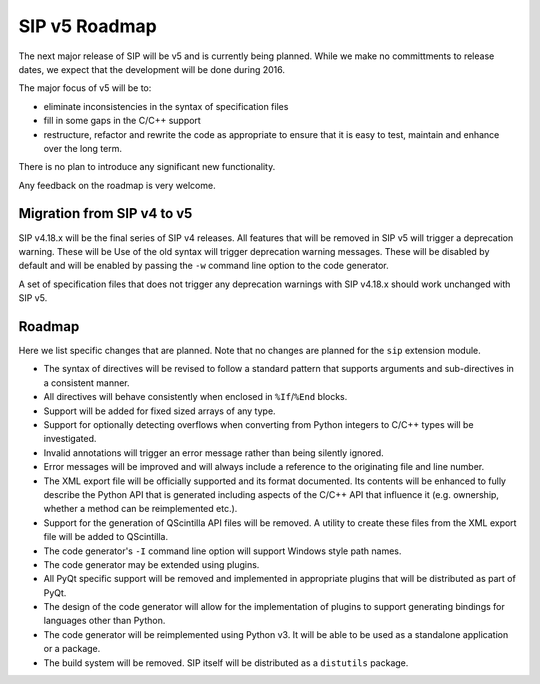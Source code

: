 SIP v5 Roadmap
==============

The next major release of SIP will be v5 and is currently being planned.  While
we make no committments to release dates, we expect that the development will
be done during 2016.

The major focus of v5 will be to:

- eliminate inconsistencies in the syntax of specification files

- fill in some gaps in the C/C++ support

- restructure, refactor and rewrite the code as appropriate to ensure that it
  is easy to test, maintain and enhance over the long term.

There is no plan to introduce any significant new functionality.

Any feedback on the roadmap is very welcome.


Migration from SIP v4 to v5
---------------------------

SIP v4.18.x will be the final series of SIP v4 releases.  All features that
will be removed in SIP v5 will trigger a deprecation warning.  These will be
Use of the old syntax will trigger deprecation warning messages.  These will be
disabled by default and will be enabled by passing the ``-w`` command line
option to the code generator.

A set of specification files that does not trigger any deprecation warnings
with SIP v4.18.x should work unchanged with SIP v5.


Roadmap
-------

Here we list specific changes that are planned.  Note that no changes are
planned for the ``sip`` extension module.

- The syntax of directives will be revised to follow a standard pattern that
  supports arguments and sub-directives in a consistent manner.

- All directives will behave consistently when enclosed in ``%If``/``%End``
  blocks.

- Support will be added for fixed sized arrays of any type.

- Support for optionally detecting overflows when converting from Python
  integers to C/C++ types will be investigated.

- Invalid annotations will trigger an error message rather than being silently
  ignored.

- Error messages will be improved and will always include a reference to the
  originating file and line number.

- The XML export file will be officially supported and its format documented.
  Its contents will be enhanced to fully describe the Python API that is
  generated including aspects of the C/C++ API that influence it (e.g.
  ownership, whether a method can be reimplemented etc.).

- Support for the generation of QScintilla API files will be removed.  A
  utility to create these files from the XML export file will be added to
  QScintilla.

- The code generator's ``-I`` command line option will support Windows style
  path names.

- The code generator may be extended using plugins.

- All PyQt specific support will be removed and implemented in appropriate
  plugins that will be distributed as part of PyQt.

- The design of the code generator will allow for the implementation of plugins
  to support generating bindings for languages other than Python.

- The code generator will be reimplemented using Python v3.  It will be able to
  be used as a standalone application or a package.

- The build system will be removed.  SIP itself will be distributed as a
  ``distutils`` package.
